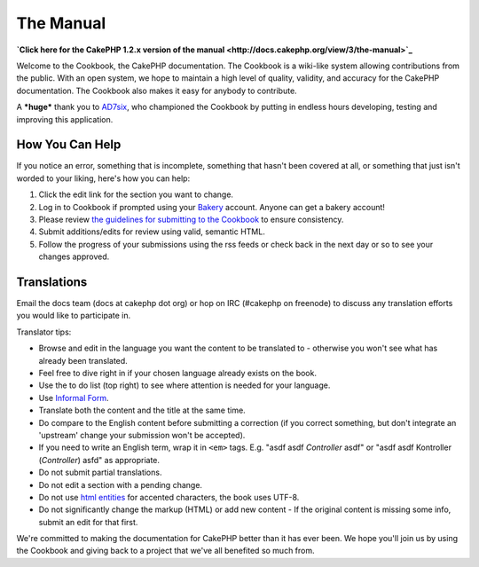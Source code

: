 The Manual
----------

**`Click here for the CakePHP 1.2.x version of the manual <http://docs.cakephp.org/view/3/the-manual>`_**

Welcome to the Cookbook, the CakePHP documentation. The Cookbook is
a wiki-like system allowing contributions from the public. With an
open system, we hope to maintain a high level of quality, validity,
and accuracy for the CakePHP documentation. The Cookbook also makes
it easy for anybody to contribute.

A ***huge*** thank you to `AD7six <http://www.ad7six.com/>`_, who
championed the Cookbook by putting in endless hours developing,
testing and improving this application.

How You Can Help
~~~~~~~~~~~~~~~~

If you notice an error, something that is incomplete, something
that hasn't been covered at all, or something that just isn't
worded to your liking, here's how you can help:


#. Click the edit link for the section you want to change.
#. Log in to Cookbook if prompted using your
   `Bakery <http://bakery.cakephp.org>`_ account. Anyone can get a
   bakery account!
#. Please review
   `the guidelines for submitting to the Cookbook <http://docs.cakephp.org/view/482/contributing-to-the-cookbook>`_
   to ensure consistency.
#. Submit additions/edits for review using valid, semantic HTML.
#. Follow the progress of your submissions using the rss feeds or
   check back in the next day or so to see your changes approved.

Translations
~~~~~~~~~~~~

Email the docs team (docs at cakephp dot org) or hop on IRC
(#cakephp on freenode) to discuss any translation efforts you would
like to participate in.

Translator tips:


-  Browse and edit in the language you want the content to be
   translated to - otherwise you won't see what has already been
   translated.
-  Feel free to dive right in if your chosen language already
   exists on the book.
-  Use the to do list (top right) to see where attention is needed
   for your language.
-  Use
   `Informal Form <http://en.wikipedia.org/wiki/Register_(linguistics)>`_.
-  Translate both the content and the title at the same time.
-  Do compare to the English content before submitting a correction
   (if you correct something, but don't integrate an 'upstream' change
   your submission won't be accepted).
-  If you need to write an English term, wrap it in ``<em>`` tags.
   E.g. "asdf asdf *Controller* asdf" or "asdf asdf Kontroller
   (*Controller*) asfd" as appropriate.
-  Do not submit partial translations.
-  Do not edit a section with a pending change.
-  Do not use
   `html entities <http://en.wikipedia.org/wiki/List_of_XML_and_HTML_character_entity_references>`_
   for accented characters, the book uses UTF-8.
-  Do not significantly change the markup (HTML) or add new content
   - If the original content is missing some info, submit an edit for
   that first.

We're committed to making the documentation for CakePHP better than
it has ever been. We hope you'll join us by using the Cookbook and
giving back to a project that we've all benefited so much from.
